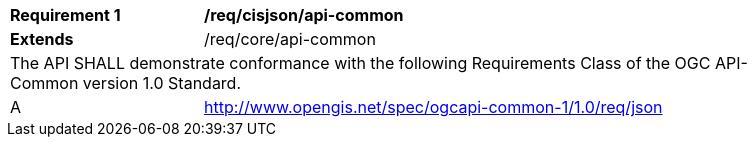 [[req_cisjson_api-common]]
[width="90%",cols="2,6a"]
|===
^|*Requirement {counter:req-id}* |*/req/cisjson/api-common*
^|**Extends** |/req/core/api-common
2+|The API SHALL demonstrate conformance with the following Requirements Class of the OGC API-Common version 1.0 Standard.
^|A |http://www.opengis.net/spec/ogcapi-common-1/1.0/req/json
|===
